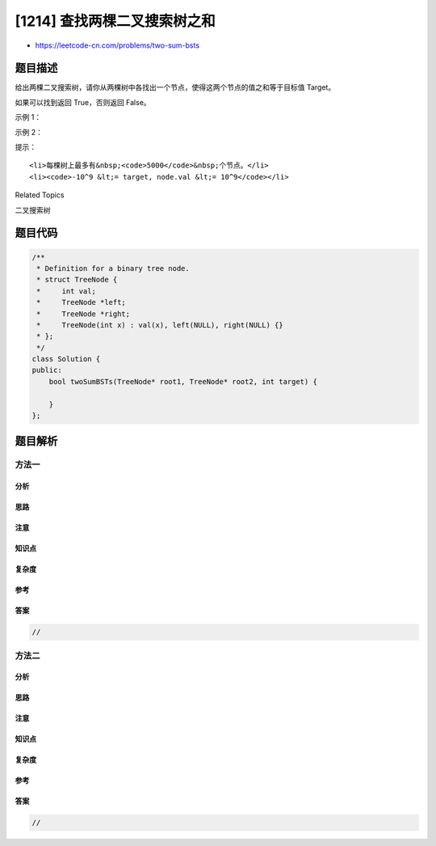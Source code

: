 [1214] 查找两棵二叉搜索树之和
=============================

-  https://leetcode-cn.com/problems/two-sum-bsts

题目描述
--------

.. raw:: html

   <p>

给出两棵二叉搜索树，请你从两棵树中各找出一个节点，使得这两个节点的值之和等于目标值 Target。

.. raw:: html

   </p>

.. raw:: html

   <p>

如果可以找到返回 True，否则返回 False。

.. raw:: html

   </p>

.. raw:: html

   <p>

 

.. raw:: html

   </p>

.. raw:: html

   <p>

示例 1：

.. raw:: html

   </p>

.. raw:: html

   <p>

.. raw:: html

   </p>

.. raw:: html

   <pre><strong>输入：</strong>root1 = [2,1,4], root2 = [1,0,3], target = 5
   <strong>输出：</strong>true
   <strong>解释：</strong>2 加 3 和为 5 。
   </pre>

.. raw:: html

   <p>

示例 2：

.. raw:: html

   </p>

.. raw:: html

   <p>

.. raw:: html

   </p>

.. raw:: html

   <pre><strong>输入：</strong>root1 = [0,-10,10], root2 = [5,1,7,0,2], target = 18
   <strong>输出：</strong>false</pre>

.. raw:: html

   <p>

 

.. raw:: html

   </p>

.. raw:: html

   <p>

提示：

.. raw:: html

   </p>

.. raw:: html

   <ol>

::

    <li>每棵树上最多有&nbsp;<code>5000</code>&nbsp;个节点。</li>
    <li><code>-10^9 &lt;= target, node.val &lt;= 10^9</code></li>

.. raw:: html

   </ol>

.. raw:: html

   <div>

.. raw:: html

   <div>

Related Topics

.. raw:: html

   </div>

.. raw:: html

   <div>

.. raw:: html

   <li>

二叉搜索树

.. raw:: html

   </li>

.. raw:: html

   </div>

.. raw:: html

   </div>

题目代码
--------

.. code:: cpp

    /**
     * Definition for a binary tree node.
     * struct TreeNode {
     *     int val;
     *     TreeNode *left;
     *     TreeNode *right;
     *     TreeNode(int x) : val(x), left(NULL), right(NULL) {}
     * };
     */
    class Solution {
    public:
        bool twoSumBSTs(TreeNode* root1, TreeNode* root2, int target) {

        }
    };

题目解析
--------

方法一
~~~~~~

分析
^^^^

思路
^^^^

注意
^^^^

知识点
^^^^^^

复杂度
^^^^^^

参考
^^^^

答案
^^^^

.. code:: cpp

    //

方法二
~~~~~~

分析
^^^^

思路
^^^^

注意
^^^^

知识点
^^^^^^

复杂度
^^^^^^

参考
^^^^

答案
^^^^

.. code:: cpp

    //
